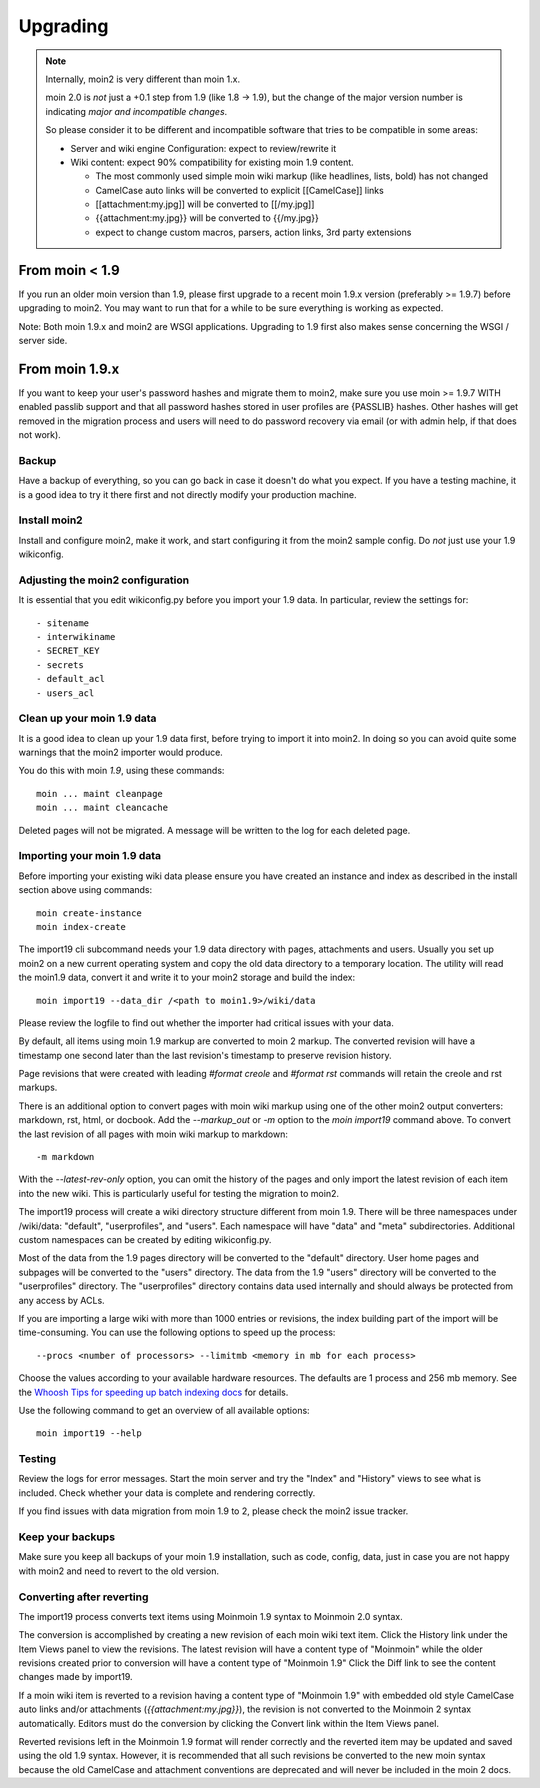 =========
Upgrading
=========

.. note::
   Internally, moin2 is very different than moin 1.x.

   moin 2.0 is *not* just a +0.1 step from 1.9 (like 1.8 -> 1.9), but the
   change of the major version number is indicating *major and incompatible changes*.

   So please consider it to be different and incompatible software that tries
   to be compatible in some areas:

   * Server and wiki engine Configuration: expect to review/rewrite it
   * Wiki content: expect 90% compatibility for existing moin 1.9 content.

     * The most commonly used simple moin wiki markup (like headlines, lists, bold) has not changed
     * CamelCase auto links will be converted to explicit [[CamelCase]] links
     * [[attachment:my.jpg]] will be converted to [[/my.jpg]]
     * {{attachment:my.jpg}} will be converted to {{/my.jpg}}
     * expect to change custom macros, parsers, action links, 3rd party extensions

From moin < 1.9
===============
If you run an older moin version than 1.9, please first upgrade to a recent
moin 1.9.x version (preferably >= 1.9.7) before upgrading to moin2.
You may want to run that for a while to be sure everything is working as expected.

Note: Both moin 1.9.x and moin2 are WSGI applications.
Upgrading to 1.9 first also makes sense concerning the WSGI / server side.


From moin 1.9.x
===============

If you want to keep your user's password hashes and migrate them to moin2,
make sure you use moin >= 1.9.7 WITH enabled passlib support and that all
password hashes stored in user profiles are {PASSLIB} hashes. Other hashes
will get removed in the migration process and users will need to do password
recovery via email (or with admin help, if that does not work).


Backup
------
Have a backup of everything, so you can go back in case it doesn't do what
you expect. If you have a testing machine, it is a good idea to try it there
first and not directly modify your production machine.


Install moin2
-------------
Install and configure moin2, make it work, and start configuring it from
the moin2 sample config. Do *not* just use your 1.9 wikiconfig.


Adjusting the moin2 configuration
---------------------------------
It is essential that you edit wikiconfig.py before you import your 1.9
data. In particular, review the settings for::

- sitename
- interwikiname
- SECRET_KEY
- secrets
- default_acl
- users_acl


Clean up your moin 1.9 data
---------------------------
It is a good idea to clean up your 1.9 data first, before trying to import
it into moin2. In doing so you can avoid quite some
warnings that the moin2 importer would produce.

You do this with moin *1.9*, using these commands::

  moin ... maint cleanpage
  moin ... maint cleancache

Deleted pages will not be migrated. A message will be written to the
log for each deleted page.


Importing your moin 1.9 data
----------------------------
Before importing your existing wiki data please ensure you have created an instance
and index as described in the install section above using commands::

  moin create-instance
  moin index-create

The import19 cli subcommand needs your 1.9 data directory with pages, attachments and users.
Usually you set up moin2 on a new current operating system and copy the old data directory to
a temporary location. The utility will read the moin1.9 data, convert it and write it to
your moin2 storage and build the index::

  moin import19 --data_dir /<path to moin1.9>/wiki/data

Please review the logfile to find out whether the importer had critical issues with your data.

By default, all items using moin 1.9 markup are converted to moin 2 markup. The converted
revision will have a timestamp one second later than the last revision's timestamp to preserve
revision history.

Page revisions that were created with leading `#format creole` and `#format rst` commands
will retain the creole and rst markups.

There is an additional option to convert pages with moin wiki markup using one of the other moin2
output converters: markdown, rst, html, or docbook.
Add the `--markup_out` or `-m` option to the `moin import19` command above. To
convert the last revision of all pages with moin wiki markup to markdown::

 -m markdown

With the `--latest-rev-only` option, you can omit the history of the pages and only import the
latest revision of each item into the new wiki. This is particularly useful for testing the
migration to moin2.

The import19 process will create a wiki directory structure different from moin 1.9.
There will be three namespaces under /wiki/data: "default", "userprofiles", and "users".
Each namespace will have "data" and "meta" subdirectories. Additional custom namespaces can
be created by editing wikiconfig.py.

Most of the data from the 1.9 pages directory will be converted to the "default" directory. User
home pages and subpages will be converted to the "users" directory. The data from the 1.9 "users"
directory will be converted to the "userprofiles" directory. The "userprofiles" directory
contains data used internally and should always be protected from any access by ACLs.

If you are importing a large wiki with more than 1000 entries or revisions, the index building
part of the import will be time-consuming. You can use the following options to speed up the process::

 --procs <number of processors> --limitmb <memory in mb for each process>

Choose the values according to your available hardware resources. The defaults are 1 process and 256 mb memory.
See the `Whoosh Tips for speeding up batch indexing docs <https://whoosh.readthedocs.io/en/latest/batch.html>`_ for details.

Use the following command to get an overview of all available options::

 moin import19 --help

Testing
-------
Review the logs for error messages. Start the moin server and try the "Index" and "History"
views to see what is included. Check whether your data is complete and rendering correctly.

If you find issues with data migration from moin 1.9 to 2, please check the
moin2 issue tracker.


Keep your backups
-----------------
Make sure you keep all backups of your moin 1.9 installation, such as code, config,
data, just in case you are not happy with moin2 and need to revert to the old version.


Converting after reverting
--------------------------
.. if the above title is changed, also change CONTENTTYPES_HELP_DOCS in constants/contenttypes.py

The import19 process converts text items using Moinmoin 1.9 syntax to
Moinmoin 2.0 syntax.

The conversion is accomplished by creating a new revision of each moin wiki text item.
Click the History link under the Item Views panel to view the revisions.
The latest revision will have a content type of "Moinmoin" while the older revisions
created prior to conversion will have a content type of "Moinmoin 1.9"
Click the Diff link to see the content changes made by import19.

If a moin wiki item is reverted to a revision having a content type of "Moinmoin 1.9"
with embedded old style CamelCase auto links and/or attachments (`{{attachment:my.jpg}}`),
the revision is not converted to the Moinmoin 2 syntax automatically. Editors must do
the conversion by clicking the Convert link within the Item Views panel.

Reverted revisions left in the Moinmoin 1.9 format will render correctly and
the reverted item may be updated and saved using the old 1.9 syntax. However,
it is recommended that all such revisions be converted to the new moin syntax
because the old CamelCase and attachment conventions are deprecated and will
never be included in the moin 2 docs.
